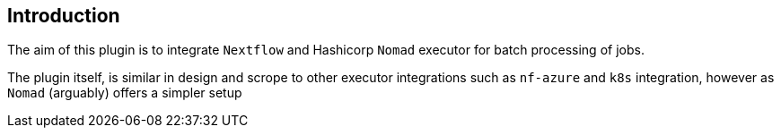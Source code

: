 == Introduction

The aim of this plugin is to integrate `Nextflow` and Hashicorp `Nomad` executor for batch processing of jobs.

The plugin itself, is similar in design and scrope to other executor integrations such as `nf-azure` and `k8s` integration, however as `Nomad` (arguably) offers a simpler setup 
